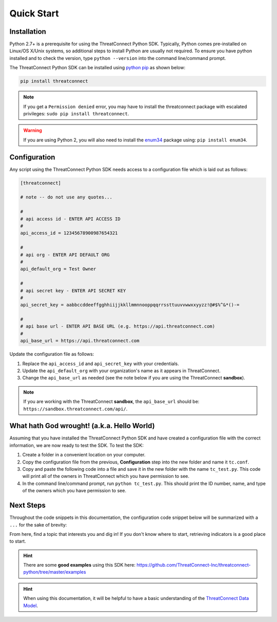 Quick Start
===========

Installation
------------

Python 2.7+ is a prerequisite for using the ThreatConnect Python SDK. Typically, Python comes pre-installed on Linux/OS X/Unix systems, so additional steps to install Python are usually not required. To ensure you have python installed and to check the version, type ``python --version`` into the command line/command prompt.

The ThreatConnect Python SDK can be installed using `python pip <https://pip.pypa.io/en/stable/>`_ as shown below:

.. code-block:: shell

    pip install threatconnect

.. note:: If you get a ``Permission denied`` error, you may have to install the threatconnect package with escalated privileges: ``sudo pip install threatconnect``.

.. warning:: If you are using Python 2, you will also need to install the `enum34 <https://pypi.python.org/pypi/enum34/>`_ package using: ``pip install enum34``.

Configuration
-------------

Any script using the ThreatConnect Python SDK needs access to a configuration file which is laid out as follows:

.. code-block:: text

    [threatconnect]

    # note -- do not use any quotes...

    #
    # api access id - ENTER API ACCESS ID
    #
    api_access_id = 12345678900987654321

    #
    # api org - ENTER API DEFAULT ORG
    #
    api_default_org = Test Owner

    #
    # api secret key - ENTER API SECRET KEY
    #
    api_secret_key = aabbccddeeffgghhiijjkkllmmnnooppqqrrssttuuvvwwxxyyzz!@#$%^&*()-=

    #
    # api base url - ENTER API BASE URL (e.g. https://api.threatconnect.com)
    #
    api_base_url = https://api.threatconnect.com

Update the configuration file as follows:

1. Replace the ``api_access_id`` and ``api_secret_key`` with your credentials.
2. Update the ``api_default_org`` with your organization's name as it appears in ThreatConnect.
3. Change the ``api_base_url`` as needed (see the note below if you are using the ThreatConnect **sandbox**).

.. note:: If you are working with the ThreatConnect **sandbox**, the ``api_base_url`` should be: ``https://sandbox.threatconnect.com/api/``.

What hath God wrought! (a.k.a. Hello World)
-------------------------------------------

Assuming that you have installed the ThreatConnect Python SDK and have created a configuration file with the correct information, we are now ready to test the SDK. To test the SDK:

1. Create a folder in a convenient location on your computer.
2. Copy the configuration file from the previous, **Configuration** step into the new folder and name it ``tc.conf``.
3. Copy and paste the following code into a file and save it in the new folder with the name ``tc_test.py``. This code will print all of the owners in ThreatConnect which you have permission to see.

   .. code-block:: python
        :linenos:

        try:
            import ConfigParser
        except:
            import configparser as ConfigParser

        from threatconnect import ThreatConnect

        config = ConfigParser.RawConfigParser()
        config.read("./tc.conf")

        try:
            api_access_id = config.get('threatconnect', 'api_access_id')
            api_secret_key = config.get('threatconnect', 'api_secret_key')
            api_default_org = config.get('threatconnect', 'api_default_org')
            api_base_url = config.get('threatconnect', 'api_base_url')
        except ConfigParser.NoOptionError:
            print('Could not read configuration file.')
            sys.exit(1)

        tc = ThreatConnect(api_access_id, api_secret_key, api_default_org, api_base_url)

        owners = tc.owners()

        try:
            owners.retrieve()
        except RuntimeError as e:
            print('Error: {0}'.format(e))
            sys.exit(1)

        for owner in owners:
            print(owner.id)
            print(owner.name)
            print(owner.type)
            print("")

4. In the command line/command prompt, run ``python tc_test.py``. This should print the ID number, name, and type of the owners which you have permission to see.

Next Steps
----------

Throughout the code snippets in this documentation, the configuration code snippet below will be summarized with a ``...`` for the sake of brevity:

.. 
    no-test

.. code-block:: python
    :linenos:

    try:
        import ConfigParser
    except:
        import configparser as ConfigParser

    from threatconnect import ThreatConnect

    config = ConfigParser.RawConfigParser()
    config.read("./tc.conf")

    try:
        api_access_id = config.get('threatconnect', 'api_access_id')
        api_secret_key = config.get('threatconnect', 'api_secret_key')
        api_default_org = config.get('threatconnect', 'api_default_org')
        api_base_url = config.get('threatconnect', 'api_base_url')
    except ConfigParser.NoOptionError:
        print('Could not read configuration file.')
        sys.exit(1)

From here, find a topic that interests you and dig in! If you don't know where to start, retrieving indicators is a good place to start.

.. hint:: There are some **good examples** using this SDK here: `https://github.com/ThreatConnect-Inc/threatconnect-python/tree/master/examples <https://github.com/ThreatConnect-Inc/threatconnect-python/tree/master/examples>`__

.. hint:: When using this documentation, it will be helpful to have a basic understanding of the `ThreatConnect Data Model <http://kb.threatconnect.com/customer/en/portal/articles/2092925-the-threatconnect-data-model>`_.
